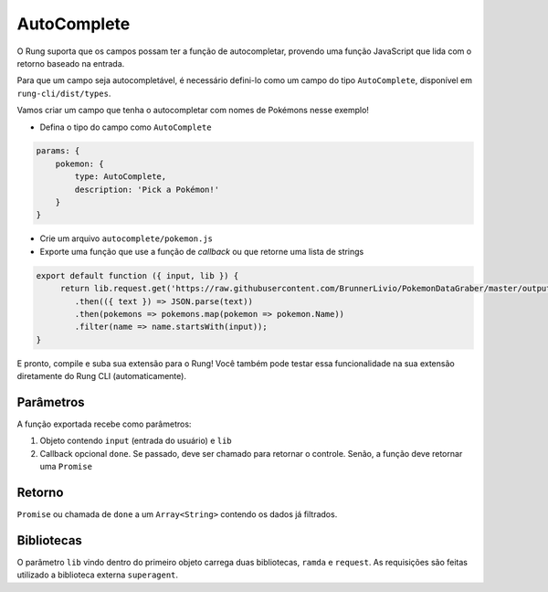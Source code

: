 .. _autocomplete:

============
AutoComplete
============

O Rung suporta que os campos possam ter a função de autocompletar, provendo
uma função JavaScript que lida com o retorno baseado na entrada.

Para que um campo seja autocompletável, é necessário defini-lo como um campo
do tipo ``AutoComplete``, disponível em ``rung-cli/dist/types``.

Vamos criar um campo que tenha o autocompletar com nomes de Pokémons nesse
exemplo!

- Defina o tipo do campo como ``AutoComplete``

.. code-block:: javascript

   params: {
       pokemon: {
           type: AutoComplete,
           description: 'Pick a Pokémon!'
       }
   }

- Crie um arquivo ``autocomplete/pokemon.js``
- Exporte uma função que use a função de *callback* ou que retorne uma lista de strings

.. code-block:: javascript

   export default function ({ input, lib }) {
        return lib.request.get('https://raw.githubusercontent.com/BrunnerLivio/PokemonDataGraber/master/output.json')
           .then(({ text }) => JSON.parse(text))
           .then(pokemons => pokemons.map(pokemon => pokemon.Name))
           .filter(name => name.startsWith(input));
   }

E pronto, compile e suba sua extensão para o Rung! Você também pode testar essa funcionalidade
na sua extensão diretamente do Rung CLI (automaticamente).

----------
Parâmetros
----------

A função exportada recebe como parâmetros:

1. Objeto contendo ``input`` (entrada do usuário) e ``lib``
2. Callback opcional ``done``. Se passado, deve ser chamado para retornar o controle. Senão, a função deve retornar uma ``Promise``

-------
Retorno
-------

``Promise`` ou chamada de ``done`` a um ``Array<String>`` contendo os dados já filtrados.

-----------
Bibliotecas
-----------

O parâmetro ``lib`` vindo dentro do primeiro objeto carrega duas bibliotecas, ``ramda`` e ``request``.
As requisições são feitas utilizado a biblioteca externa ``superagent``.

